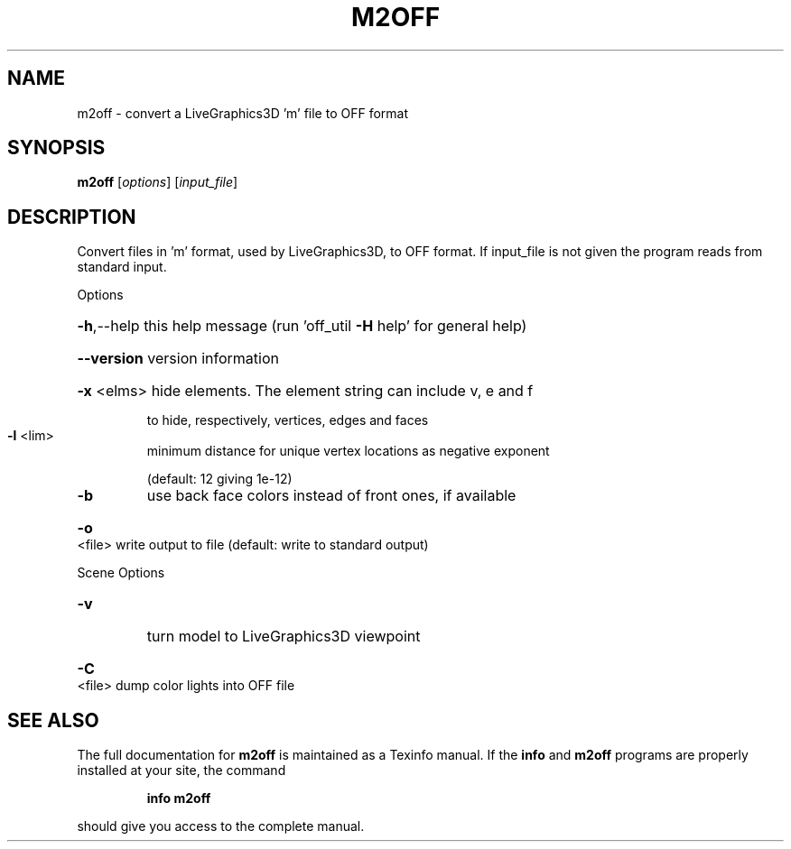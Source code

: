 .\" DO NOT MODIFY THIS FILE!  It was generated by help2man 1.38.4.
.TH M2OFF "1" "February 2012" "m2off Antiprism 0.20 - http://www.antiprism.com" "User Commands"
.SH NAME
m2off - convert a LiveGraphics3D 'm' file to OFF format
.SH SYNOPSIS
.B m2off
[\fIoptions\fR] [\fIinput_file\fR]
.SH DESCRIPTION
Convert files in 'm' format, used by LiveGraphics3D, to OFF format. If
input_file is not given the program reads from standard input.
.PP
Options
.HP
\fB\-h\fR,\-\-help this help message (run 'off_util \fB\-H\fR help' for general help)
.HP
\fB\-\-version\fR version information
.HP
\fB\-x\fR <elms> hide elements. The element string can include v, e and f
.IP
to hide, respectively, vertices, edges and faces
.TP
\fB\-l\fR <lim>
minimum distance for unique vertex locations as negative exponent
.IP
(default: 12 giving 1e\-12)
.TP
\fB\-b\fR
use back face colors instead of front ones, if available
.HP
\fB\-o\fR <file> write output to file (default: write to standard output)
.PP
Scene Options
.TP
\fB\-v\fR
turn model to LiveGraphics3D viewpoint
.HP
\fB\-C\fR <file> dump color lights into OFF file
.SH "SEE ALSO"
The full documentation for
.B m2off
is maintained as a Texinfo manual.  If the
.B info
and
.B m2off
programs are properly installed at your site, the command
.IP
.B info m2off
.PP
should give you access to the complete manual.
